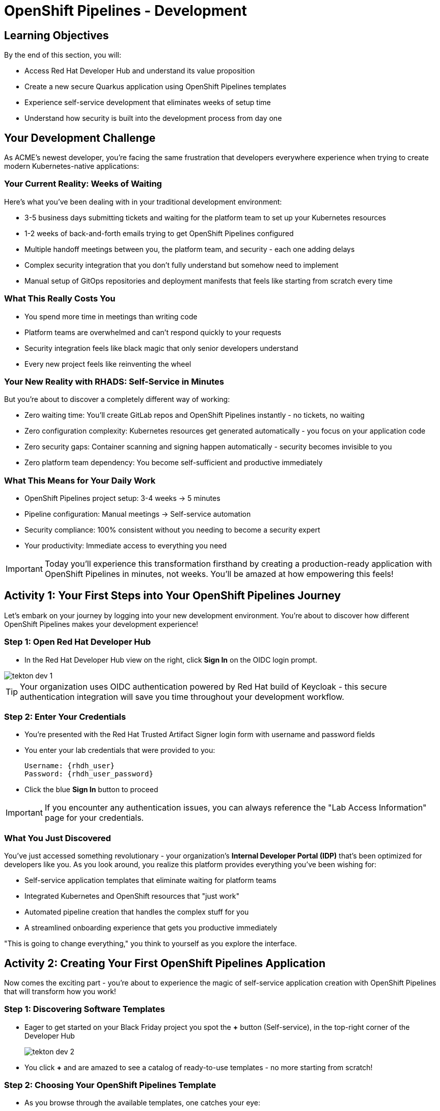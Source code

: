 = OpenShift Pipelines - Development
:source-highlighter: rouge
:toc: macro
:toclevels: 1

== Learning Objectives

By the end of this section, you will:

* Access Red Hat Developer Hub and understand its value proposition
* Create a new secure Quarkus application using OpenShift Pipelines templates
* Experience self-service development that eliminates weeks of setup time
* Understand how security is built into the development process from day one

== Your Development Challenge

As ACME's newest developer, you're facing the same frustration that developers everywhere experience when trying to create modern Kubernetes-native applications:

=== Your Current Reality: Weeks of Waiting

Here's what you've been dealing with in your traditional development environment:

* 3-5 business days submitting tickets and waiting for the platform team to set up your Kubernetes resources
* 1-2 weeks of back-and-forth emails trying to get OpenShift Pipelines configured
* Multiple handoff meetings between you, the platform team, and security - each one adding delays
* Complex security integration that you don't fully understand but somehow need to implement
* Manual setup of GitOps repositories and deployment manifests that feels like starting from scratch every time

=== What This Really Costs You

* You spend more time in meetings than writing code
* Platform teams are overwhelmed and can't respond quickly to your requests
* Security integration feels like black magic that only senior developers understand
* Every new project feels like reinventing the wheel

=== Your New Reality with RHADS: Self-Service in Minutes

But you're about to discover a completely different way of working:

* Zero waiting time: You'll create GitLab repos and OpenShift Pipelines instantly - no tickets, no waiting
* Zero configuration complexity: Kubernetes resources get generated automatically - you focus on your application code
* Zero security gaps: Container scanning and signing happen automatically - security becomes invisible to you
* Zero platform team dependency: You become self-sufficient and productive immediately

=== What This Means for Your Daily Work

* OpenShift Pipelines project setup: 3-4 weeks → 5 minutes
* Pipeline configuration: Manual meetings → Self-service automation
* Security compliance: 100% consistent without you needing to become a security expert
* Your productivity: Immediate access to everything you need

[IMPORTANT]
====
Today you'll experience this transformation firsthand by creating a production-ready application with OpenShift Pipelines in minutes, not weeks. You'll be amazed at how empowering this feels!
====

== Activity 1: Your First Steps into Your OpenShift Pipelines Journey

Let's embark on your journey by logging into your new development environment. You're about to discover how different OpenShift Pipelines makes your development experience!

=== Step 1: Open Red Hat Developer Hub

* In the Red Hat Developer Hub view on the right, click *Sign In* on the OIDC login prompt.

image::tekton-dev-1.png[role=zoomable]
// image::tekton-dev-1.png[role=zoomable]

[TIP]
====
Your organization uses OIDC authentication powered by Red Hat build of Keycloak - this secure authentication integration will save you time throughout your development workflow.
====

=== Step 2: Enter Your Credentials

* You're presented with the Red Hat Trusted Artifact Signer login form with username and password fields

* You enter your lab credentials that were provided to you:
+
[source,bash,subs="attributes"]
----
Username: {rhdh_user}
Password: {rhdh_user_password}
----

* Click the blue *Sign In* button to proceed

[IMPORTANT]
====
If you encounter any authentication issues, you can always reference the "Lab Access Information" page for your credentials.
====

=== What You Just Discovered

You've just accessed something revolutionary - your organization's **Internal Developer Portal (IDP)** that's been optimized for developers like you. As you look around, you realize this platform provides everything you've been wishing for:

* Self-service application templates that eliminate waiting for platform teams
* Integrated Kubernetes and OpenShift resources that "just work"
* Automated pipeline creation that handles the complex stuff for you
* A streamlined onboarding experience that gets you productive immediately

"This is going to change everything," you think to yourself as you explore the interface.

== Activity 2: Creating Your First OpenShift Pipelines Application

Now comes the exciting part - you're about to experience the magic of self-service application creation with OpenShift Pipelines that will transform how you work!

=== Step 1: Discovering Software Templates

* Eager to get started on your Black Friday project you spot the **+** button (Self-service), in the top-right corner of the Developer Hub
+
image::tekton-dev-2.png[]
* You click **+** and are amazed to see a catalog of ready-to-use templates - no more starting from scratch!


=== Step 2: Choosing Your OpenShift Pipelines Template

* As you browse through the available templates, one catches your eye:
+
`*Securing a Quarkus Service Software Supply Chain (Tekton)*`

* "Perfect!" you think, "This is exactly what I need for a modern application with OpenShift Pipelines"
* You click *Choose* to select this template, excited to see what happens next

image::tekton-dev-3.png[]

[TIP]
====
You're about to witness something amazing - this single template will automatically create your complete OpenShift Pipelines environment with Tekton workflows, Kubernetes resources, and security scanning. No tickets, no waiting, no manual configuration!
====

=== Step 3: Configure Your OpenShift Pipelines Application

The template form will guide you through OpenShift Pipelines configuration with three main sections:

==== Application Information

Ensure that the following values are set for your template values:

[cols="1,2", options="header"]
|===
| Field | Default Value
| Name | `qrks-tkn-{user}`
| Group ID | `redhat.rhdh`
| Artifact ID | `qrks-tkn-{user}`
| Java Package Name | `org.redhat.rhdh`
| Description | `A cool OpenShift Pipelines Quarkus app`
|===

Click *Next* to continue.

==== Image Registry Information

These settings determine where your OpenShift Pipelines container images will be stored:

[cols="1,2", options="header"]
|===
| Field | Default Value
| Image Registry | `Quay`
| Organization | `tssc`
|===

Click *Next* to continue.

==== Repository Information

This configures your OpenShift Pipelines source code repository and Tekton integration:

[cols="1,2", options="header"]
|===
| Field | Default Value
| Source Repo | `GitLab`
| Repo Owner | `development`
| Verify Commits | `enabled`
|===

Note that **Verify Commits** is enabled - this ensures all code commits are cryptographically signed for OpenShift Pipelines security.

Click *Review* to see a summary of your OpenShift Pipelines configuration.

=== Step 4: Create Your OpenShift Pipelines Application

* Review all the settings in the summary page

image::tekton-dev-4.png[]

image::tekton-dev-5.png[]

* Click *Create* to generate your OpenShift Pipelines application

The OpenShift Pipelines software template will now:

* Create GitLab repositories for your source code and GitOps manifests
* Set up Tekton pipelines with automated security scanning
* Configure Kubernetes resources for your application
* Set up container image signing and verification
* Deploy the OpenShift Pipelines application infrastructure to OpenShift

[TIP]
====
This entire OpenShift Pipelines setup that traditionally takes weeks is completed in under a minute!
====

=== Step 5: Access Your New OpenShift Pipelines Component

* Once the template execution completes, click *Open Component in Catalog*

* In Red Hat Developer Hub, go to the *Catalog* and locate your new component (`qrks-tkn-{user}`)

image::tekton-dev-6.png[]

* Click the component name to open its *Overview* page

image::tekton-dev-7.png[]

* You'll see your new OpenShift Pipelines application component with links to:
  * Source code repository with Kubernetes manifests
* Tekton CI/CD pipelines
* Application overview and health status
* OpenShift Dev Spaces development environment

== Activity 3: Understanding the Generated Repository Structure

=== Step 1: Exploring the Developer Hub Configuration

The template you just used is part of a sophisticated system with three key repositories:

**🏗️ Developer Hub Configuration Repository:**

* **Location**: `{gitlab_url}/rhdh/tssc-developer-hub-configuration[^]`
* **Purpose**: Contains the OpenShift Pipelines template you just used
* **Template**: `scaffolder-templates/quarkus-stssc-template/`
* **What it does**: Defines the self-service template that generated your application

**⚙️ Your Generated Application Repository:**

* **Location**: `{gitlab_url}/development/qrks-tkn-{user}[^]`
* **Purpose**: Contains your application source code with embedded OpenShift Pipelines
* **Pipeline files**: `.tekton/` directory with three key pipeline definitions:
  - `on-push.yaml` - Executes when you commit code
  - `on-tag.yaml` - Executes when you create a Git tag (promotes to staging)
  - `on-release.yaml` - Executes when you create a release (promotes to production)

=== Understanding Pipeline as Code

**What is Pipeline as Code?**

Pipeline as Code means your CI/CD pipeline definitions live alongside your application code in the same Git repository. This is revolutionary because:

* **Version Control**: Pipeline changes are tracked with your code changes
* **Reproducibility**: Anyone can see exactly how your application is built and deployed
* **Consistency**: The same pipeline runs regardless of environment
* **Developer Ownership**: Developers control their own pipeline without platform team dependencies

**The Three Pipeline YAML Files Explained:**

**🔄 `on-push.yaml` - Development Pipeline**
```yaml
# Triggered by: git push
# Purpose: Validates code changes, runs tests, builds container
# Deploys to: Development environment
# Security: Vulnerability scanning, policy checks
```

**🏷️ `on-tag.yaml` - Staging Pipeline**
```yaml
# Triggered by: git tag v1.0 && git push --tags
# Purpose: Promotes tested code to staging for validation
# Deploys to: Staging environment
# Security: Enhanced security scans, compliance validation
```

**🚀 `on-release.yaml` - Production Pipeline**
```yaml
# Triggered by: Creating a GitLab release
# Purpose: Deploys validated code to production
# Deploys to: Production environment
# Security: Final security gates, audit trail creation
```

**Why This Matters for You:**

* **No More Tickets**: Change your pipeline by editing YAML, not filing platform tickets
* **Full Transparency**: See exactly what happens when you deploy
* **Environment Consistency**: Same pipeline logic across dev, staging, production
* **Audit Trail**: Every pipeline change is tracked in Git history

**🔧 Pipeline Definitions Repository:**

* **Location**: `{gitlab_url}/rhdh/tssc-sample-pipelines[^]`
* **Purpose**: Contains reusable Tekton pipeline and task definitions
* **Components**:
* `pipelines/` - Complete workflow definitions
* `tasks/` - Individual pipeline step definitions
* **What it provides**: The building blocks your application pipelines reference

**📦 GitOps Repository:**

* **Location**: `{gitlab_url}/development/qrks-tkn-{user}-gitops[^]`
* **Purpose**: Contains Kubernetes manifests for deployment
* **What it does**: OpenShift GitOps (ArgoCD) monitors this repo and automatically deploys changes

== Activity 4: Examining Your Pipeline as Code Files

=== Step 1: Viewing Your Pipeline Definitions

Now that you understand the concept, let's look at the actual pipeline files that were generated for you:

* In OpenShift Dev Spaces, in your project view, locate the `.tekton/` folder under the root directory.
+
image::tekton-dev-19.png[]
* Open the `.tekton/` directory to see your pipeline definitions
* You'll find three files that control your entire CI/CD workflow:

**📄 `.tekton/on-push.yaml`**

This file defines what happens when you push code:

* Clones your repository
* Runs unit tests
* Builds your Quarkus application
* Creates a container image
* Scans for vulnerabilities
* Signs the image cryptographically
* Deploys to development environment

**📄 `.tekton/on-tag.yaml`**

This file defines staging promotion:

* Takes the signed image from development
* Runs additional integration tests
* Performs enhanced security scanning
* Updates staging deployment manifests
* Triggers GitOps deployment to staging

**📄 `.tekton/on-release.yaml`**

This file defines production deployment:

* Validates staging deployment success
* Runs final security and compliance checks
* Updates production deployment manifests
* Creates audit trail for compliance
* Triggers GitOps deployment to production

TIP: These YAML files use references to the shared pipeline definitions in `{gitlab_url}/rhdh/tssc-sample-pipelines[^]`, promoting reusability and consistency across your organization.

== Activity 5: Exploring Your New OpenShift Pipelines Development Environment

=== Step 1: Accessing Your Browser-Based IDE

* Back in your component overview, you notice a link for *OpenShift Dev Spaces* and click it curiously
* "A browser-based development environment?" you wonder, "This should be interesting..."

* If you're redirected to an authentication page, you click *Log in with OpenShift*

image::tekton-dev-8.png[]

* On the *Authorize Access* screen, you click *Allow selected permissions*

image::tekton-dev-9.png[]

* On the repository trust prompt, you click the checkbox and then click *Continue*

image::tekton-dev-10.png[]

* When prompted to authenticate with GitLab, you enter your credentials:
+
[source,bash,subs="attributes"]
----
Username: {gitlab_user}
Password: {gitlab_user_password}
----

image::tekton-dev-11.png[]

* Click *Authorize devspaces* on the next window

image::tekton-dev-12.png[]

* Wait for the workspace to start and fully load VS Code
* If prompted, trust all workspaces and authors

image::tekton-dev-13.png[]

* You sign in with the same credentials you've been using:
+
[source,bash,subs="attributes"]
----
Username: {rhdh_user}
Password: {rhdh_user_password}
----

* When prompted, you click *Allow selected permissions* to grant access to your development workspace

=== Step 2: Explore the OpenShift Pipelines Development Environment

Once your workspace loads, you'll see:

* **Pre-configured Quarkus project** with OpenShift Pipelines best practices
* **Kubernetes manifests** in the `/deploy` directory
* **Tekton pipeline definitions** showing your OpenShift Pipelines workflow
* **Container configuration** with security scanning integration

=== Step 3: Making Your First Code Change

Time to make your mark on the Black Friday project! Let's trigger your first automated pipeline:

* You expand the `docs` folder in the file explorer, feeling confident about diving into the code
* You open the `index.md` file and decide to document your modern setup
* You add this line at the end of the document, proud of what you're building:
+
[source,markdown]
----
This application uses OpenShift Pipelines (Tekton) for secure CI/CD.
----

* You save the file (Ctrl+S or Cmd+S), ready to see the magic happen

=== Step 4: Your First Signed Commit

* You open a terminal in Dev Spaces (*Terminal → New Terminal*) - no need to install anything locally!
* You stage your changes, feeling the anticipation build:
+
[source,bash]
----
git add .
----

* You commit your changes with confidence:
+
[source,bash]
----
git commit -m "Add OpenShift Pipelines documentation"
----
+
image::tekton-dev-15.png[]

* Something interesting happens - you're prompted for signed commit authentication
* The terminal displays a URL that you need to follow for authentication
* You click the URL directly in the terminal, or copy and paste it into a new browser window
* If prompted for credentials during the browser authentication, you use your RHDH credentials:
+
[source,bash,subs="attributes"]
----
Username: {rhdh_user}
Password: {rhdh_user_password}
----

* Once successfully authenticated in the browser, a verification code appears on the screen
+
image::tekton-dev-16.png[]

* You copy this verification code from the browser
* You return to the terminal and paste the verification code when prompted
* After entering the code, you feel a sense of accomplishment - your commit is now cryptographically signed for security

* You push your changes and watch the magic happen:
+
[source,bash]
----
git push
----

[TIP]
====
You just witnessed something powerful - your commit was automatically signed for security, and now it's triggering a complete OpenShift Pipelines workflow. No manual work, no tickets, no waiting!
====

image::tekton-dev-17.png[]

== What You Just Accomplished

Congratulations! You've just experienced the power of OpenShift Pipelines development with RHADS:

=== Time Savings
* **Traditional OpenShift Pipelines setup**: 3-4 weeks of Kubernetes and Tekton configuration
* **RHADS OpenShift Pipelines approach**: Less than 5 minutes of self-service

=== OpenShift Pipelines Security by Default

Your application includes:

* Automated container vulnerability scanning
* Image signing and verification with OpenShift Pipelines
* Tekton pipeline security enforcement
* Kubernetes-native security policies

=== Zero Platform Overhead

Everything was created automatically:

* GitLab repositories with Kubernetes manifests
* Tekton pipelines deployed and configured
* Security tools integrated with OpenShift Pipelines workflows
* OpenShift resources provisioned

== Understanding Your OpenShift Pipelines(Tekton) Pipeline

Now that you've triggered your first pipeline, let's understand what's happening behind the scenes. Your OpenShift Pipelines (Tekton) pipeline is executing several key tasks that ensure security, quality, and deployment automation.

=== Pipeline Tasks Overview

**Task 1: `init`**
Pipeline resources and artifacts required for this pipeline run are initialized. Any reusable components needed downstream are set up.

**Task 2: `clone-repository`**
The source code repository that triggered the pipeline is cloned. The latest code is ensured to be fetched for verification and build.

**Task 3: `verify-commit`**
The Git commit signature is verified using the `gitsign` tool, which is integrated with Red Hat Trusted Application Pipeline (RHTAP). It is ensured by this step that the commit comes from a trusted source and hasn't been tampered with. Details like who signed the commit and whether it passed verification will be shown by clicking on this task in the pipeline UI.

**Task 4: `package`**
The Java source code is built and a Maven artifact — in this case, a Quarkus JAR file — is created.

**Task 5: `build-container`**
A container image for the Quarkus application is built. The following is then performed:

* The image is signed using **Cosign**
* An **SBOM** (Software Bill of Materials) is generated
* The image is attested using **in-toto** for provenance

The image tag corresponds to the Git commit ID that triggered the pipeline.

**Task 6.1: `upload-sboms-to-trustification`**
The SBOM is uploaded to **Red Hat Trusted Profile Analyzer (TPA)** so teams can analyze it for CVEs, vendor advisories, and vulnerabilities. TPA can be accessed at {tpa_url}[Red Hat Trusted Profile Analyzer^] using username `{tpa_user}` and password `{tpa_user_password}`. *SBOMs* on the left menu can be clicked to view results.

**Task 6.2: `update-deployment`**
The new image reference is committed into the GitOps repository. **OpenShift GitOps** (Argo CD) is allowed by this to automatically deploy the new version.

**Task 7.1: `acs-image-check`**
Policy checks on the container image are performed using **Red Hat Advanced Cluster Security (ACS)**. It is ensured that the image doesn't violate any organization-defined security policies.

**Task 7.2: `acs-image-scan`**
The image is scanned for known vulnerabilities and a report is generated. CVEs and risk scores identified in the image will be shown by clicking on this step.

**Task 7.3: `acs-deploy-check`**
The deployment configuration and image are evaluated from a security and compliance perspective. The results are stored in ACS for auditability and enforcement. ACS can also be visited at {acs_url}[Red Hat Advanced Cluster Security^] using `{acs_admin_user}` / `{acs_admin_password}` to explore deeper policy and scan results.

**Task 8.1: `show-sbom`**
The SBOM generated in earlier stages is displayed.

**Task 8.2: `show-summary`**
A high-level summary of the build, verification, signing, and scan results is shown.

---

These aren't just traditional CI steps, as can be seen. Every stage adds a layer of trust, traceability, and security — without slowing down the developer. These steps are not optional or best-effort — they are **enforced** through policy and integrated tooling, giving teams security by default.

=== Brief Note on Pipelines as Code

These pipelines are defined and version-controlled alongside the application code. The CI/CD process is made by this design to be:

* **Transparent** — developers can see exactly how their builds work
* **Consistent** — pipelines follow a shared structure across projects
* **Adaptable** — changes to pipelines are tracked like any other code

For developers at ACME:

* No need to file tickets or wait on DevOps — pipelines are part of the repo.
* Updates to pipeline steps can be proposed via pull requests, just like application code.
* How a change moves from code to container to deployment is easier to understand.

For the ACME platform team:

* Security, compliance, and best practices are automatically enforced by pipeline templates.
* Shared logic updates (like SBOM scanning or image signing) can be reused across all projects.
* Troubleshooting and auditing each change is easier with pipelines stored alongside code.

More autonomy is given to developers by this approach while ensuring the platform team still enforces security and governance by default.

== Understanding OpenShift Pipelines Benefits

=== Developer Experience

* **Browser-based development** - No local Kubernetes setup required
* **Live reload capabilities** - See changes instantly
* **Integrated debugging** - OpenShift Pipelines application troubleshooting
* **Collaborative workspaces** - Team development in the cloud

=== Operational Advantages

* **Kubernetes-native scaling** - Applications scale with platform capabilities
* **GitOps automation** - Declarative, auditable deployments
* **Resource efficiency** - Optimal resource utilization
* **Multi-cloud portability** - Run anywhere Kubernetes runs

=== Security Enhancements

* **Container-first security** - Security scanning at every layer
* **Immutable infrastructure** - Consistent, secure deployments
* **Policy enforcement** - Platform-level security controls
* **Complete audit trails** - Full supply chain visibility

== Next Steps

In the next section, **Staging - Promoting to stage environment**, you'll:

* See your Tekton pipeline execute with OpenShift Pipelines automation
* Understand how security validation works in OpenShift Pipelines
* Experience GitOps deployment to staging environments
* Learn about OpenShift Pipelines monitoring and observability

Your OpenShift Pipelines foundation is now in place - let's see your Tekton pipeline in action!
